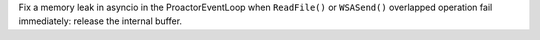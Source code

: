 Fix a memory leak in asyncio in the ProactorEventLoop when ``ReadFile()`` or
``WSASend()`` overlapped operation fail immediately: release the internal
buffer.
